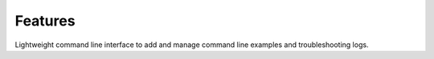 Features
========

Lightweight command line interface to add and manage command line
examples and troubleshooting logs.

